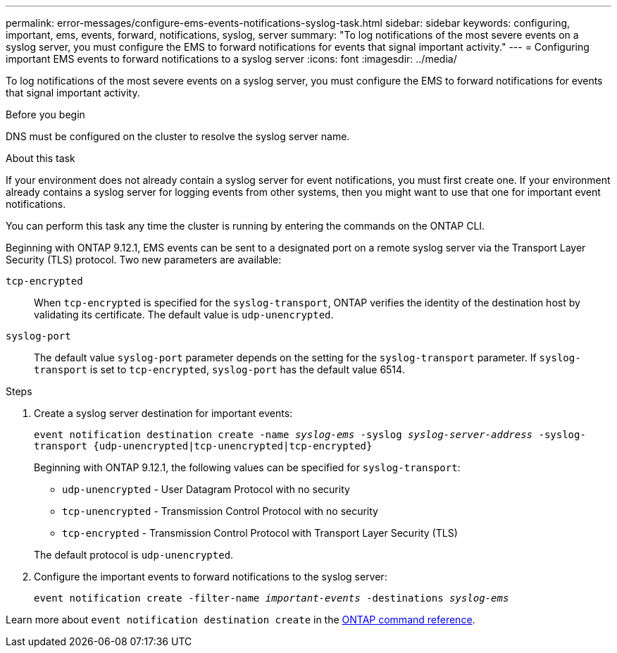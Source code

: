---
permalink: error-messages/configure-ems-events-notifications-syslog-task.html
sidebar: sidebar
keywords: configuring, important, ems, events, forward, notifications, syslog, server
summary: "To log notifications of the most severe events on a syslog server, you must configure the EMS to forward notifications for events that signal important activity."
---
= Configuring important EMS events to forward notifications to a syslog server
:icons: font
:imagesdir: ../media/

[.lead]
To log notifications of the most severe events on a syslog server, you must configure the EMS to forward notifications for events that signal important activity.

.Before you begin

DNS must be configured on the cluster to resolve the syslog server name.

.About this task

If your environment does not already contain a syslog server for event notifications, you must first create one. If your environment already contains a syslog server for logging events from other systems, then you might want to use that one for important event notifications.

You can perform this task any time the cluster is running by entering the commands on the ONTAP CLI.

Beginning with ONTAP 9.12.1, EMS events can be sent to a designated port on a remote syslog server via the Transport Layer Security (TLS) protocol. Two new parameters are available:

`tcp-encrypted`:: 
When `tcp-encrypted` is specified for the `syslog-transport`, ONTAP verifies the identity of the destination host by validating its certificate. The default value is `udp-unencrypted`. 

`syslog-port`::
The default value `syslog-port` parameter depends on the setting for the `syslog-transport` parameter. If `syslog-transport` is set to `tcp-encrypted`, `syslog-port` has the default value 6514.

.Steps

. Create a syslog server destination for important events:
+
`event notification destination create -name _syslog-ems_ -syslog _syslog-server-address_ -syslog-transport {udp-unencrypted|tcp-unencrypted|tcp-encrypted}`
+
Beginning with ONTAP 9.12.1, the following values can be specified for `syslog-transport`:

* `udp-unencrypted` - User Datagram Protocol with no security
* `tcp-unencrypted` - Transmission Control Protocol with no security
* `tcp-encrypted` - Transmission Control Protocol with Transport Layer Security (TLS)

+
The default protocol is `udp-unencrypted`. 
. Configure the important events to forward notifications to the syslog server:
+
`event notification create -filter-name _important-events_ -destinations _syslog-ems_`

Learn more about `event notification destination create` in the link:https://docs.netapp.com/us-en/ontap-cli/event-notification-destination-create.html[ONTAP command reference^].

// 2025 Mar 10, ONTAPDOC-2758
// 2025 Feb 14, ONTAPDOC-2758
// 2022 Oct 18, Jira ONTAPDOC-651, ONTAPDOC-654